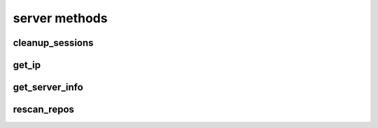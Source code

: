.. _server-methods-ref:

server methods
==============

cleanup_sessions 
----------------

.. py:function:: cleanup_sessions(apiuser, older_then=<Optional:60>)

   Triggers a session cleanup action.

   If the ``older_then`` option is set, only sessions that hasn't been
   accessed in the given number of days will be removed.

   This command can only be run using an |authtoken| with admin rights to
   the specified repository.

   This command takes the following options:

   :param apiuser: This is filled automatically from the |authtoken|.
   :type apiuser: AuthUser
   :param older_then: Deletes session that hasn't been accessed
       in given number of days.
   :type older_then: Optional(int)

   Example output:

   .. code-block:: bash

     id : <id_given_in_input>
     result: {
       "backend": "<type of backend>",
       "sessions_removed": <number_of_removed_sessions>
     }
     error :  null

   Example error output:

   .. code-block:: bash

     id : <id_given_in_input>
     result : null
     error :  {
       'Error occurred during session cleanup'
     }


get_ip 
------

.. py:function:: get_ip(apiuser, userid=<Optional:<OptionalAttr:apiuser>>)

   Displays the IP Address as seen from the |RCE| server.

   * This command displays the IP Address, as well as all the defined IP
     addresses for the specified user. If the ``userid`` is not set, the
     data returned is for the user calling the method.

   This command can only be run using an |authtoken| with admin rights to
   the specified repository.

   This command takes the following options:

   :param apiuser: This is filled automatically from |authtoken|.
   :type apiuser: AuthUser
   :param userid: Sets the userid for which associated IP Address data
       is returned.
   :type userid: Optional(str or int)

   Example output:

   .. code-block:: bash

       id : <id_given_in_input>
       result : {
                    "server_ip_addr": "<ip_from_clien>",
                    "user_ips": [
                                   {
                                      "ip_addr": "<ip_with_mask>",
                                      "ip_range": ["<start_ip>", "<end_ip>"],
                                   },
                                   ...
                                ]
       }


get_server_info 
---------------

.. py:function:: get_server_info(apiuser)

   Returns the |RCE| server information.

   This includes the running version of |RCE| and all installed
   packages. This command takes the following options:

   :param apiuser: This is filled automatically from the |authtoken|.
   :type apiuser: AuthUser

   Example output:

   .. code-block:: bash

     id : <id_given_in_input>
     result : {
       'modules': [<module name>,...]
       'py_version': <python version>,
       'platform': <platform type>,
       'rhodecode_version': <rhodecode version>
     }
     error :  null


rescan_repos 
------------

.. py:function:: rescan_repos(apiuser, remove_obsolete=<Optional:False>)

   Triggers a rescan of the specified repositories.

   * If the ``remove_obsolete`` option is set, it also deletes repositories
     that are found in the database but not on the file system, so called
     "clean zombies".

   This command can only be run using an |authtoken| with admin rights to
   the specified repository.

   This command takes the following options:

   :param apiuser: This is filled automatically from the |authtoken|.
   :type apiuser: AuthUser
   :param remove_obsolete: Deletes repositories from the database that
       are not found on the filesystem.
   :type remove_obsolete: Optional(``True`` | ``False``)

   Example output:

   .. code-block:: bash

     id : <id_given_in_input>
     result : {
       'added': [<added repository name>,...]
       'removed': [<removed repository name>,...]
     }
     error :  null

   Example error output:

   .. code-block:: bash

     id : <id_given_in_input>
     result : null
     error :  {
       'Error occurred during rescan repositories action'
     }


